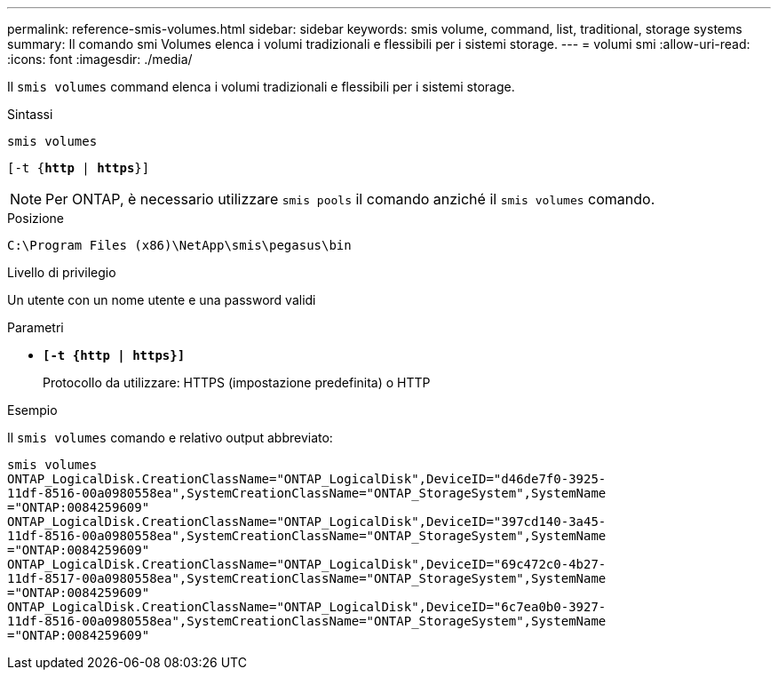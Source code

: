 ---
permalink: reference-smis-volumes.html 
sidebar: sidebar 
keywords: smis volume, command, list, traditional, storage systems 
summary: Il comando smi Volumes elenca i volumi tradizionali e flessibili per i sistemi storage. 
---
= volumi smi
:allow-uri-read: 
:icons: font
:imagesdir: ./media/


[role="lead"]
Il `smis volumes` command elenca i volumi tradizionali e flessibili per i sistemi storage.

.Sintassi
`smis volumes`

`[-t {*http* | *https*}]`

[NOTE]
====
Per ONTAP, è necessario utilizzare `smis pools` il comando anziché il `smis volumes` comando.

====
.Posizione
`C:\Program Files (x86)\NetApp\smis\pegasus\bin`

.Livello di privilegio
Un utente con un nome utente e una password validi

.Parametri
* `*[-t {http | https}]*`
+
Protocollo da utilizzare: HTTPS (impostazione predefinita) o HTTP



.Esempio
Il `smis volumes` comando e relativo output abbreviato:

[listing]
----
smis volumes
ONTAP_LogicalDisk.CreationClassName="ONTAP_LogicalDisk",DeviceID="d46de7f0-3925-
11df-8516-00a0980558ea",SystemCreationClassName="ONTAP_StorageSystem",SystemName
="ONTAP:0084259609"
ONTAP_LogicalDisk.CreationClassName="ONTAP_LogicalDisk",DeviceID="397cd140-3a45-
11df-8516-00a0980558ea",SystemCreationClassName="ONTAP_StorageSystem",SystemName
="ONTAP:0084259609"
ONTAP_LogicalDisk.CreationClassName="ONTAP_LogicalDisk",DeviceID="69c472c0-4b27-
11df-8517-00a0980558ea",SystemCreationClassName="ONTAP_StorageSystem",SystemName
="ONTAP:0084259609"
ONTAP_LogicalDisk.CreationClassName="ONTAP_LogicalDisk",DeviceID="6c7ea0b0-3927-
11df-8516-00a0980558ea",SystemCreationClassName="ONTAP_StorageSystem",SystemName
="ONTAP:0084259609"
----